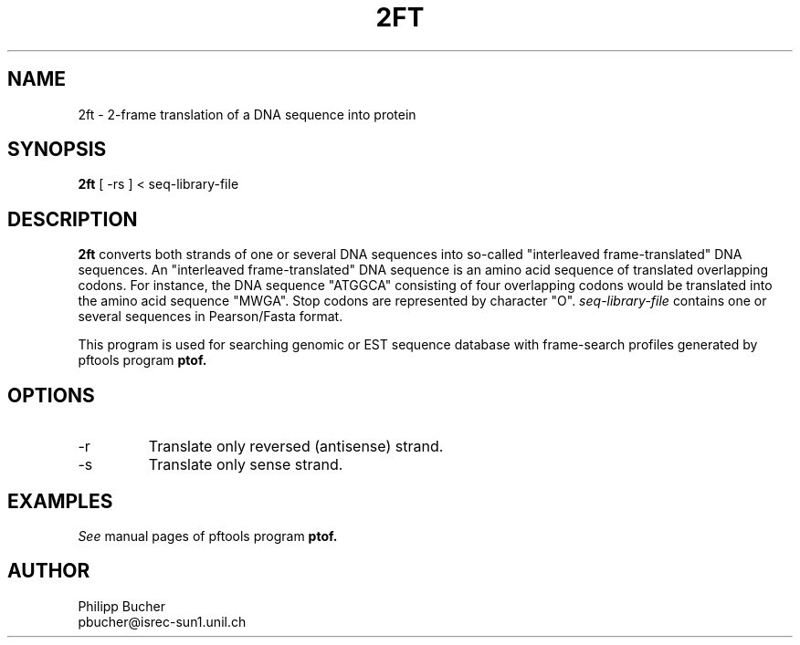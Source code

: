 .TH 2FT 1 "February 1998" "pftools 2.1"
.SH NAME
2ft \- 2-frame translation of a DNA sequence into protein 
.SH SYNOPSIS
.B 2ft
[ -rs ] < seq-library-file
.SH DESCRIPTION
.B 2ft
converts both strands of one or several DNA sequences into so-called
"interleaved frame-translated" DNA sequences. 
An "interleaved frame-translated" DNA sequence is an amino acid sequence of translated
overlapping codons. For instance, the DNA sequence 
"ATGGCA" consisting of four overlapping codons would be translated into the amino acid sequence
"MWGA". 
Stop codons are represented by character "O".
.I seq-library-file
contains one or several sequences in Pearson/Fasta format.

This program is used for searching genomic or EST sequence database
with frame-search profiles generated by pftools program
.B ptof.

.SH OPTIONS
.TP
\-r 
Translate only reversed (antisense) strand.
.TP
\-s
Translate only sense strand.
.SH EXAMPLES

.I See
manual pages of pftools program
.B ptof.
.SH AUTHOR
Philipp Bucher
.br
pbucher@isrec-sun1.unil.ch
